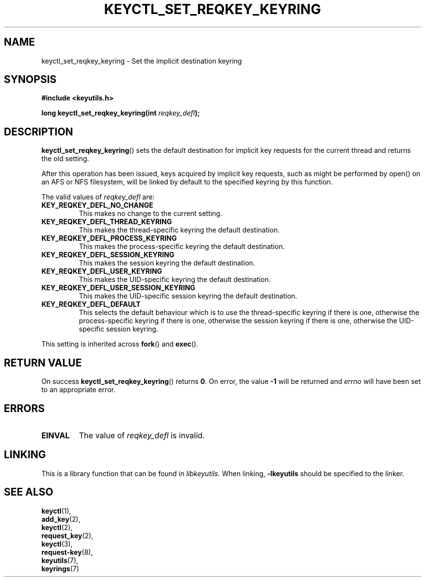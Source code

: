 .\"
.\" Copyright (C) 2006 Red Hat, Inc. All Rights Reserved.
.\" Written by David Howells (dhowells@redhat.com)
.\"
.\" This program is free software; you can redistribute it and/or
.\" modify it under the terms of the GNU General Public License
.\" as published by the Free Software Foundation; either version
.\" 2 of the License, or (at your option) any later version.
.\"
.TH KEYCTL_SET_REQKEY_KEYRING 3 "4 May 2006" Linux "Linux Key Management Calls"
.\"""""""""""""""""""""""""""""""""""""""""""""""""""""""""""""""""""""""""""""
.SH NAME
keyctl_set_reqkey_keyring \- Set the implicit destination keyring
.\"""""""""""""""""""""""""""""""""""""""""""""""""""""""""""""""""""""""""""""
.SH SYNOPSIS
.nf
.B #include <keyutils.h>
.sp
.BI "long keyctl_set_reqkey_keyring(int " reqkey_defl ");"
.\"""""""""""""""""""""""""""""""""""""""""""""""""""""""""""""""""""""""""""""
.SH DESCRIPTION
.BR keyctl_set_reqkey_keyring ()
sets the default destination for implicit key requests for the current thread
and returns the old setting.
.P
After this operation has been issued, keys acquired by implicit key requests,
such as might be performed by open() on an AFS or NFS filesystem, will be
linked by default to the specified keyring by this function.
.P
The valid values of
.I reqkey_defl
are:
.TP
.B KEY_REQKEY_DEFL_NO_CHANGE
This makes no change to the current setting.
.TP
.B KEY_REQKEY_DEFL_THREAD_KEYRING
This makes the thread-specific keyring the default destination.
.TP
.B KEY_REQKEY_DEFL_PROCESS_KEYRING
This makes the process-specific keyring the default destination.
.TP
.B KEY_REQKEY_DEFL_SESSION_KEYRING
This makes the session keyring the default destination.
.TP
.B KEY_REQKEY_DEFL_USER_KEYRING
This makes the UID-specific keyring the default destination.
.TP
.B KEY_REQKEY_DEFL_USER_SESSION_KEYRING
This makes the UID-specific session keyring the default destination.
.TP
.B KEY_REQKEY_DEFL_DEFAULT
This selects the default behaviour which is to use the thread-specific keyring
if there is one, otherwise the process-specific keyring if there is one,
otherwise the session keyring if there is one, otherwise the UID-specific
session keyring.
.P
This setting is inherited across
.BR fork ()
and
.BR exec ().

.\"""""""""""""""""""""""""""""""""""""""""""""""""""""""""""""""""""""""""""""
.SH RETURN VALUE
On success
.BR keyctl_set_reqkey_keyring ()
returns
.BR 0 .
On error, the value
.B -1
will be returned and
.I errno
will have been set to an appropriate error.
.\"""""""""""""""""""""""""""""""""""""""""""""""""""""""""""""""""""""""""""""
.SH ERRORS
.TP
.B EINVAL
The value of
.I reqkey_defl
is invalid.
.\"""""""""""""""""""""""""""""""""""""""""""""""""""""""""""""""""""""""""""""
.SH LINKING
This is a library function that can be found in
.IR libkeyutils .
When linking,
.B -lkeyutils
should be specified to the linker.
.\"""""""""""""""""""""""""""""""""""""""""""""""""""""""""""""""""""""""""""""
.SH SEE ALSO
.BR keyctl (1),
.br
.BR add_key (2),
.br
.BR keyctl (2),
.br
.BR request_key (2),
.br
.BR keyctl (3),
.br
.BR request-key (8),
.br
.BR keyutils (7),
.br
.BR keyrings (7)

